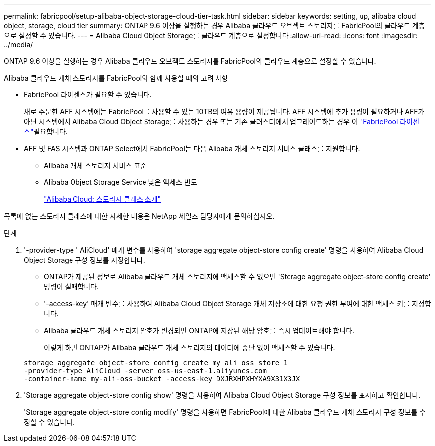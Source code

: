 ---
permalink: fabricpool/setup-alibaba-object-storage-cloud-tier-task.html 
sidebar: sidebar 
keywords: setting, up, alibaba cloud object, storage, cloud tier 
summary: ONTAP 9.6 이상을 실행하는 경우 Alibaba 클라우드 오브젝트 스토리지를 FabricPool의 클라우드 계층으로 설정할 수 있습니다. 
---
= Alibaba Cloud Object Storage를 클라우드 계층으로 설정합니다
:allow-uri-read: 
:icons: font
:imagesdir: ../media/


[role="lead"]
ONTAP 9.6 이상을 실행하는 경우 Alibaba 클라우드 오브젝트 스토리지를 FabricPool의 클라우드 계층으로 설정할 수 있습니다.

.Alibaba 클라우드 개체 스토리지를 FabricPool와 함께 사용할 때의 고려 사항
* FabricPool 라이센스가 필요할 수 있습니다.
+
새로 주문한 AFF 시스템에는 FabricPool를 사용할 수 있는 10TB의 여유 용량이 제공됩니다. AFF 시스템에 추가 용량이 필요하거나 AFF가 아닌 시스템에서 Alibaba Cloud Object Storage를 사용하는 경우 또는 기존 클러스터에서 업그레이드하는 경우 이 link:../fabricpool/install-license-aws-azure-ibm-task.html["FabricPool 라이센스"]필요합니다.

* AFF 및 FAS 시스템과 ONTAP Select에서 FabricPool는 다음 Alibaba 개체 스토리지 서비스 클래스를 지원합니다.
+
** Alibaba 개체 스토리지 서비스 표준
** Alibaba Object Storage Service 낮은 액세스 빈도
+
https://www.alibabacloud.com/help/doc-detail/51374.htm["Alibaba Cloud: 스토리지 클래스 소개"^]





목록에 없는 스토리지 클래스에 대한 자세한 내용은 NetApp 세일즈 담당자에게 문의하십시오.

.단계
. '-provider-type ' AliCloud' 매개 변수를 사용하여 'storage aggregate object-store config create' 명령을 사용하여 Alibaba Cloud Object Storage 구성 정보를 지정합니다.
+
** ONTAP가 제공된 정보로 Alibaba 클라우드 개체 스토리지에 액세스할 수 없으면 'Storage aggregate object-store config create' 명령이 실패합니다.
** '-access-key' 매개 변수를 사용하여 Alibaba Cloud Object Storage 개체 저장소에 대한 요청 권한 부여에 대한 액세스 키를 지정합니다.
** Alibaba 클라우드 개체 스토리지 암호가 변경되면 ONTAP에 저장된 해당 암호를 즉시 업데이트해야 합니다.
+
이렇게 하면 ONTAP가 Alibaba 클라우드 개체 스토리지의 데이터에 중단 없이 액세스할 수 있습니다.



+
[listing]
----
storage aggregate object-store config create my_ali_oss_store_1
-provider-type AliCloud -server oss-us-east-1.aliyuncs.com
-container-name my-ali-oss-bucket -access-key DXJRXHPXHYXA9X31X3JX
----
. 'Storage aggregate object-store config show' 명령을 사용하여 Alibaba Cloud Object Storage 구성 정보를 표시하고 확인합니다.
+
'Storage aggregate object-store config modify' 명령을 사용하면 FabricPool에 대한 Alibaba 클라우드 개체 스토리지 구성 정보를 수정할 수 있습니다.


